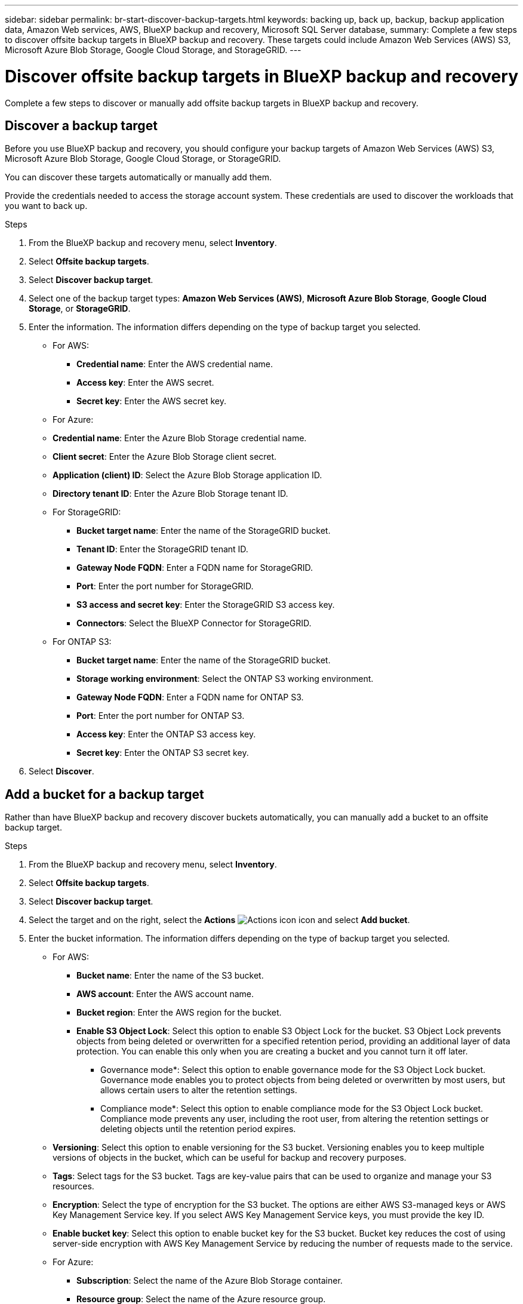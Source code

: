 ---
sidebar: sidebar
permalink: br-start-discover-backup-targets.html
keywords: backing up, back up, backup, backup application data, Amazon Web services, AWS, BlueXP backup and recovery, Microsoft SQL Server database,
summary: Complete a few steps to discover offsite backup targets in BlueXP backup and recovery. These targets could include Amazon Web Services (AWS) S3, Microsoft Azure Blob Storage, Google Cloud Storage, and StorageGRID.
---

= Discover offsite backup targets in BlueXP backup and recovery 
:hardbreaks:
:nofooter:
:icons: font
:linkattrs:
:imagesdir: ./media/

[.lead]
Complete a few steps to discover or manually add offsite backup targets in BlueXP backup and recovery. 

== Discover a backup target 

Before you use BlueXP backup and recovery, you should configure your backup targets of Amazon Web Services (AWS) S3, Microsoft Azure Blob Storage, Google Cloud Storage, or StorageGRID.

You can discover these targets automatically or manually add them.

Provide the credentials needed to access the storage account system. These credentials are used to discover the workloads that you want to back up.


.Steps
. From the BlueXP backup and recovery menu, select *Inventory*.
. Select *Offsite backup targets*.
. Select *Discover backup target*. 
. Select one of the backup target types: *Amazon Web Services (AWS)*, *Microsoft Azure Blob Storage*, *Google Cloud Storage*, or *StorageGRID*.

. Enter the information. The information differs depending on the type of backup target you selected.

* For AWS: 
** *Credential name*: Enter the AWS credential name.
** *Access key*: Enter the AWS secret.
** *Secret key*: Enter the AWS secret key. 


* For Azure:
* *Credential name*: Enter the Azure Blob Storage credential name.
* *Client secret*: Enter the Azure Blob Storage client secret.
* *Application (client) ID*: Select the Azure Blob Storage application ID.
* *Directory tenant ID*: Enter the Azure Blob Storage tenant ID.


* For StorageGRID:  
** *Bucket target name*: Enter the name of the StorageGRID bucket.
** *Tenant ID*: Enter the StorageGRID tenant ID.
** *Gateway Node FQDN*: Enter a FQDN name for StorageGRID.
** *Port*: Enter the port number for StorageGRID.
** *S3 access and secret key*: Enter the StorageGRID S3 access key. 
** *Connectors*: Select the BlueXP Connector for StorageGRID.  

* For ONTAP S3: 
** *Bucket target name*: Enter the name of the StorageGRID bucket.
** *Storage working environment*: Select the ONTAP S3 working environment.
** *Gateway Node FQDN*: Enter a FQDN name for ONTAP S3.
** *Port*: Enter the port number for ONTAP S3.
** *Access key*: Enter the ONTAP S3 access key. 
** *Secret key*: Enter the ONTAP S3 secret key. 

. Select *Discover*.



== Add a bucket for a backup target 

Rather than have BlueXP backup and recovery discover buckets automatically, you can manually add a bucket to an offsite backup target.




.Steps
. From the BlueXP backup and recovery menu, select *Inventory*.
. Select *Offsite backup targets*.
. Select *Discover backup target*. 
. Select the target and on the right, select the *Actions* image:icon-action.png["Actions icon"] icon and select *Add bucket*.
. Enter the bucket information. The information differs depending on the type of backup target you selected.

* For AWS: 
** *Bucket name*: Enter the name of the S3 bucket.
** *AWS account*: Enter the AWS account name.
** *Bucket region*: Enter the AWS region for the bucket.
** *Enable S3 Object Lock*: Select this option to enable S3 Object Lock for the bucket. S3 Object Lock prevents objects from being deleted or overwritten for a specified retention period, providing an additional layer of data protection. You can enable this only when you are creating a bucket and you cannot turn it off later.
*** Governance mode*: Select this option to enable governance mode for the S3 Object Lock bucket. Governance mode enables you to protect objects from being deleted or overwritten by most users, but allows certain users to alter the retention settings.
*** Compliance mode*: Select this option to enable compliance mode for the S3 Object Lock bucket. Compliance mode prevents any user, including the root user, from altering the retention settings or deleting objects until the retention period expires.
* *Versioning*: Select this option to enable versioning for the S3 bucket. Versioning enables you to keep multiple versions of objects in the bucket, which can be useful for backup and recovery purposes.
* *Tags*: Select tags for the S3 bucket. Tags are key-value pairs that can be used to organize and manage your S3 resources.
* *Encryption*: Select the type of encryption for the S3 bucket. The options are either AWS S3-managed keys or AWS Key Management Service key. If you select AWS Key Management Service keys, you must provide the key ID.
* *Enable bucket key*: Select this option to enable bucket key for the S3 bucket. Bucket key reduces the cost of using server-side encryption with AWS Key Management Service by reducing the number of requests made to the service.



* For Azure: 
** *Subscription*: Select the name of the Azure Blob Storage container.
** *Resource group*: Select the name of the Azure resource group.
** *Instance details*: 
*** *Storage account name*: Enter the name of the Azure Blob Storage container.
*** *Azure region*: Enter the Azure region for the container.
*** *Performance type*: Select the performance type of either standard or premium for the Azure Blob Storage container indicating the level of performance required. 
*** *Encryption*: Select the type of encryption for the Azure Blob Storage container. The options are either Microsoft-managed keys or customer-managed keys. If you select customer-managed keys, you must provide the key vault name and key name.



* For StorageGRID: 
** *Backup target name*: Select the name of the StorageGRID bucket.
** *Bucket name*: Enter the name of the StorageGRID bucket.
** *Region*: Enter the StorageGRID region for the bucket.
** *Enable versioning*: Select this option to enable versioning for the StorageGRID bucket. Versioning enables you to keep multiple versions of objects in the bucket, which can be useful for backup and recovery purposes.
** *Object locking*: Select this option to enable object locking for the StorageGRID bucket. Object locking prevents objects from being deleted or overwritten for a specified retention period, providing an additional layer of data protection. You can enable this only when you are creating a bucket and you cannot turn it off later. 
** *Capacity*: Enter the capacity for the StorageGRID bucket. This is the maximum amount of data that can be stored in the bucket.

* For ONTAP S3: 
** *Backup target name*: Select the name of the ONTAP S3 bucket.
** *Bucket target name*: Enter the name of the ONTAP S3 bucket.
** *Capacity*: Enter the capacity for the ONTAP S3 bucket. This is the maximum amount of data that can be stored in the bucket.
** *Enable versioning*: Select this option to enable versioning for the ONTAP S3 bucket. Versioning enables you to keep multiple versions of objects in the bucket, which can be useful for backup and recovery purposes.
** *Object locking*: Select this option to enable object locking for the ONTAP S3 bucket. Object locking prevents objects from being deleted or overwritten for a specified retention period, providing an additional layer of data protection. You can enable this only when you are creating a bucket and you cannot turn it off later.

. Select *Add*.

== Change credentials for a backup target

Enter the credentials needed to access the backup target. 

.Steps
. From the BlueXP backup and recovery menu, select *Inventory*.
. Select *Offsite backup targets*.
. Select *Discover backup target*. 
. Select the target and on the right, select the *Actions* image:icon-action.png["Actions icon"] icon and select *Change credentials*.
. Enter the new credentials for the backup target. The information differs depending on the type of backup target you selected.
. Select *Done*. 
